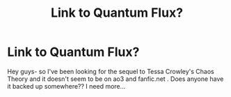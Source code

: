 #+TITLE: Link to Quantum Flux?

* Link to Quantum Flux?
:PROPERTIES:
:Author: lambhash21
:Score: 2
:DateUnix: 1530392256.0
:DateShort: 2018-Jul-01
:FlairText: Fic Search
:END:
Hey guys- so I've been looking for the sequel to Tessa Crowley's Chaos Theory and it doesn't seem to be on ao3 and fanfic.net . Does anyone have it backed up somewhere?? I need more...


